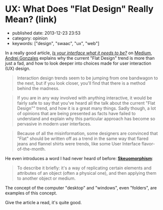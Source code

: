 * UX: What Does "Flat Design" Really Mean? (link)
  :PROPERTIES:
  :CUSTOM_ID: ux-what-does-flat-design-really-mean-link
  :END:

- published date: 2013-12-23 23:53
- category: opinion
- keywords: ["design", "swaac", "ux", "web"]

In a really good article, [[https://medium.com/building-things-on-the-internet/7c697fbbe8be][/Is your interface what it needs to be?/]] on [[http://medium.com][Medium]], [[https://medium.com/@HugoMNL][Andrei Gonzales]] explains why the current "Flat Design" trend is more than just a fad, and how to look deeper into choices made for user interaction (UX) design.

#+BEGIN_QUOTE
  Interaction design trends seem to be jumping from one bandwagon to the next, but if you look closer, you'll find that there is a method behind the madness.
#+END_QUOTE

#+BEGIN_QUOTE
  If you are in any way involved with anything interactive, it would be fairly safe to say that you've heard all the talk about the current "Flat Design"" trend, and how it is a great many things. Sadly though, a lot of opinions that are being presented as facts have failed to understand and explain why this particular approach has become so pervasive in modern user interfaces.
#+END_QUOTE

#+BEGIN_QUOTE
  Because of all the misinformation, some designers are convinced that "Flat" should be written off as a trend in the same way that flared jeans and flannel shirts were trends, like some User Interface flavor-of-the-month.
#+END_QUOTE

He even introduces a word I had never heard of before: [[http://en.wikipedia.org/wiki/Skeuomorph][*Skeuomorphism*]]:

#+BEGIN_QUOTE
  To describe it briefly: it's a way of replicating certain elements and attributes of an object (often a physical one), and then applying them to another object or medium.
#+END_QUOTE

The concept of the computer "desktop" and "windows", even "folders", are examples of this concept.

Give the article a read, it's quite good.
